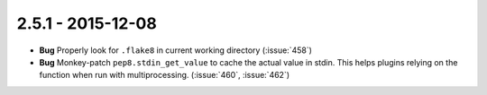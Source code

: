 2.5.1 - 2015-12-08
------------------

- **Bug** Properly look for ``.flake8`` in current working directory
  (:issue:`458`)

- **Bug** Monkey-patch ``pep8.stdin_get_value`` to cache the actual value in
  stdin. This helps plugins relying on the function when run with
  multiprocessing. (:issue:`460`, :issue:`462`)
